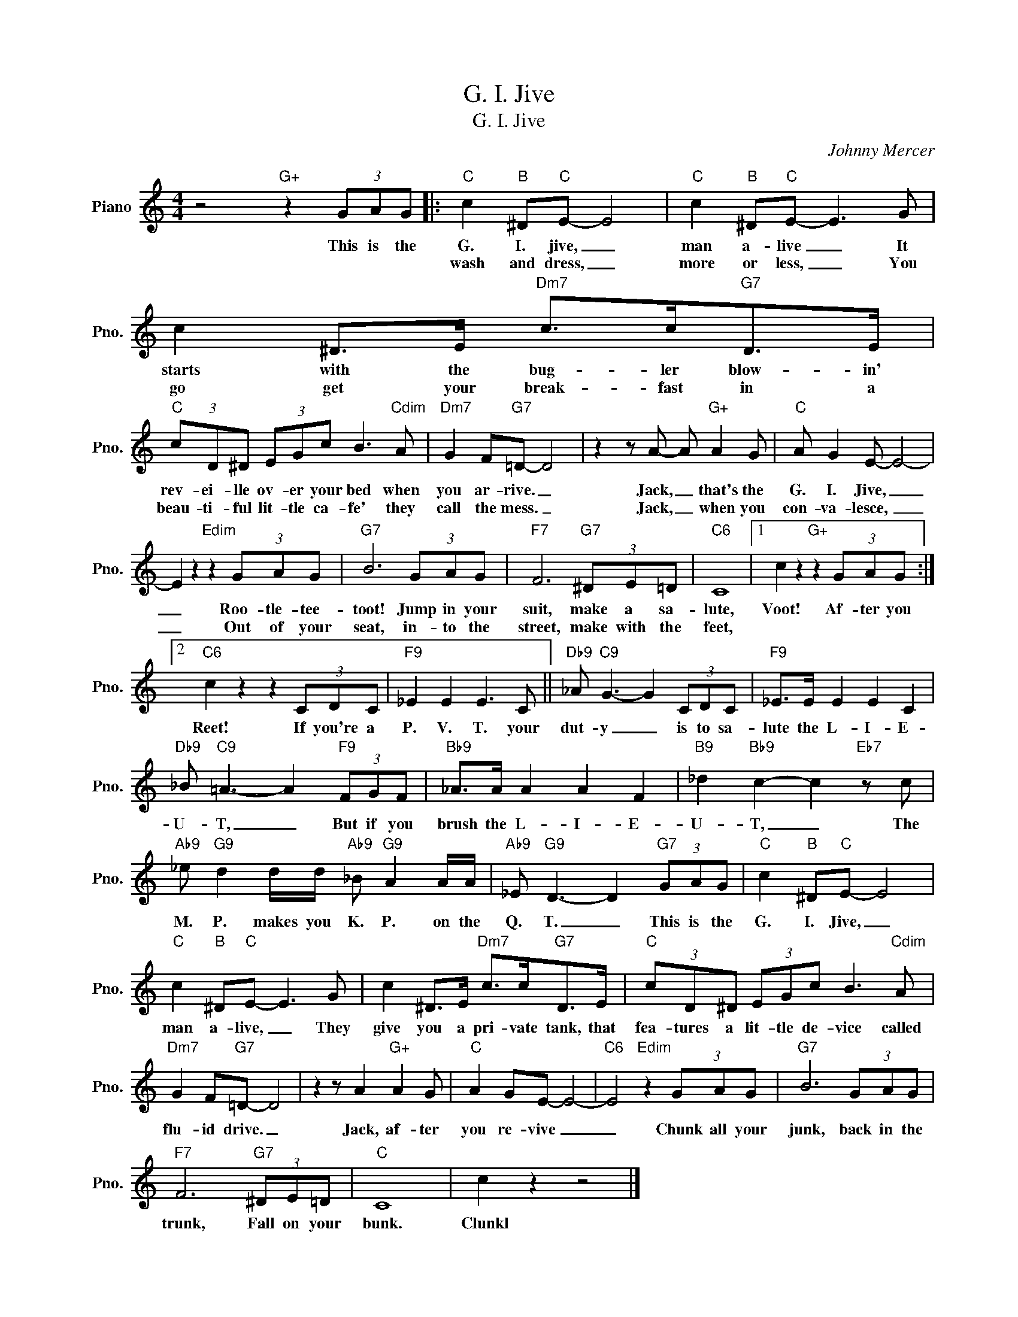 X:1
T:G. I. Jive
T:G. I. Jive
C:Johnny Mercer
Z:All Rights Reserved
L:1/8
M:4/4
K:C
V:1 treble nm="Piano" snm="Pno."
%%MIDI program 0
V:1
 z4"G+" z2 (3GAG |:"C" c2"B" ^D"C"E- E4 |"C" c2"B" ^D"C"E- E3 G | c2 ^D>E"Dm7" c>c"G7"D>E | %4
w: This is the|G. I. jive, _|man a- live _ It|starts with the bug- ler blow- in'|
w: |wash and dress, _|more or less, _ You|go get your break- fast in a|
"C" (3cD^D (3EGc B3"Cdim" A |"Dm7" G2 F"G7"=D- D4 | z2 z A- A"G+" A2 G |"C" A G2 E- E4- | %8
w: rev- ei- lle ov- er your bed when|you ar- rive. _|Jack, _ that's the|G. I. Jive, _|
w: beau- ti- ful lit- tle ca- fe' they|call the mess. _|Jack, _ when you|con- va- lesce, _|
 E2 z2"Edim" z2 (3GAG |"G7" B6 (3GAG |"F7" F6"G7" (3^DE=D |"C6" C8 |1 c2 z2"G+" z2 (3GAG :|2 %13
w: _ Roo- tle- tee-|toot! Jump in your|suit, make a sa-|lute,|Voot! Af- ter you|
w: _ Out of your|seat, in- to the|street, make with the|feet,||
"C6" c2 z2 z2 (3CDC |"F9" _E2 E2 E3 C ||"Db9" _A"C9" G3- G2 (3CDC |"F9" _E>E E2 E2 C2 | %17
w: Reet! If you're a|P. V. T. your|dut- y _ is to sa-|lute the L- I- E-|
w: ||||
"Db9" _B"C9" =A3- A2"F9" (3FGF |"Bb9" _A>A A2 A2 F2 |"B9" _d2"Bb9" c2- c2"Eb7" z c | %20
w: U- T, _ But if you|brush the L- I- E-|U- T, _ The|
w: |||
"Ab9" _e"G9" d2 d/d/"Ab9" _B"G9" A2 A/A/ |"Ab9" _E"G9" D3- D2"G7" (3GAG |"C" c2"B" ^D"C"E- E4 | %23
w: M. P. makes you K. P. on the|Q. T. _ This is the|G. I. Jive, _|
w: |||
"C" c2"B" ^D"C"E- E3 G | c2 ^D>E"Dm7" c>c"G7"D>E |"C" (3cD^D (3EGc B3"Cdim" A | %26
w: man a- live, _ They|give you a pri- vate tank, that|fea- tures a lit- tle de- vice called|
w: |||
"Dm7" G2 F"G7"=D- D4 | z2 z A2"G+" A2 G |"C" A2 GE- E4- |"C6" E4"Edim" z2 (3GAG |"G7" B6 (3GAG | %31
w: flu- id drive. _|Jack, af- ter|you re- vive _|_ Chunk all your|junk, back in the|
w: |||||
"F7" F6"G7" (3^DE=D |"C" C8 | c2 z2 z4 |] %34
w: trunk, Fall on your|bunk.|Clunkl|
w: |||

